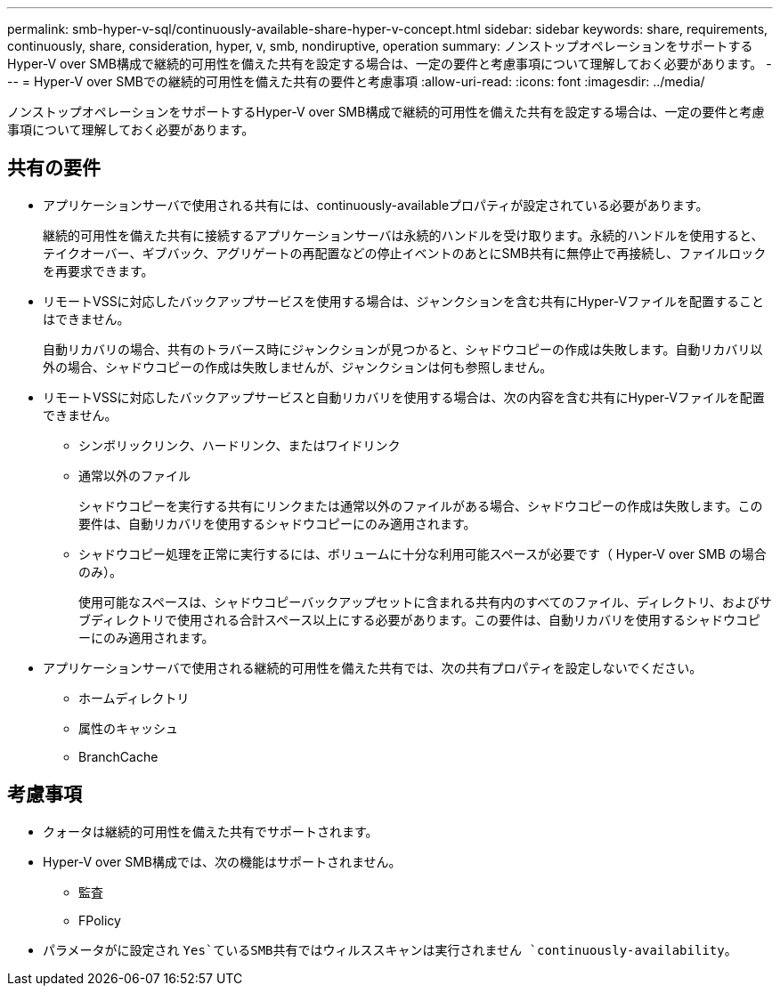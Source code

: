 ---
permalink: smb-hyper-v-sql/continuously-available-share-hyper-v-concept.html 
sidebar: sidebar 
keywords: share, requirements, continuously, share, consideration, hyper, v, smb, nondiruptive, operation 
summary: ノンストップオペレーションをサポートするHyper-V over SMB構成で継続的可用性を備えた共有を設定する場合は、一定の要件と考慮事項について理解しておく必要があります。 
---
= Hyper-V over SMBでの継続的可用性を備えた共有の要件と考慮事項
:allow-uri-read: 
:icons: font
:imagesdir: ../media/


[role="lead"]
ノンストップオペレーションをサポートするHyper-V over SMB構成で継続的可用性を備えた共有を設定する場合は、一定の要件と考慮事項について理解しておく必要があります。



== 共有の要件

* アプリケーションサーバで使用される共有には、continuously-availableプロパティが設定されている必要があります。
+
継続的可用性を備えた共有に接続するアプリケーションサーバは永続的ハンドルを受け取ります。永続的ハンドルを使用すると、テイクオーバー、ギブバック、アグリゲートの再配置などの停止イベントのあとにSMB共有に無停止で再接続し、ファイルロックを再要求できます。

* リモートVSSに対応したバックアップサービスを使用する場合は、ジャンクションを含む共有にHyper-Vファイルを配置することはできません。
+
自動リカバリの場合、共有のトラバース時にジャンクションが見つかると、シャドウコピーの作成は失敗します。自動リカバリ以外の場合、シャドウコピーの作成は失敗しませんが、ジャンクションは何も参照しません。

* リモートVSSに対応したバックアップサービスと自動リカバリを使用する場合は、次の内容を含む共有にHyper-Vファイルを配置できません。
+
** シンボリックリンク、ハードリンク、またはワイドリンク
** 通常以外のファイル
+
シャドウコピーを実行する共有にリンクまたは通常以外のファイルがある場合、シャドウコピーの作成は失敗します。この要件は、自動リカバリを使用するシャドウコピーにのみ適用されます。

** シャドウコピー処理を正常に実行するには、ボリュームに十分な利用可能スペースが必要です（ Hyper-V over SMB の場合のみ）。
+
使用可能なスペースは、シャドウコピーバックアップセットに含まれる共有内のすべてのファイル、ディレクトリ、およびサブディレクトリで使用される合計スペース以上にする必要があります。この要件は、自動リカバリを使用するシャドウコピーにのみ適用されます。



* アプリケーションサーバで使用される継続的可用性を備えた共有では、次の共有プロパティを設定しないでください。
+
** ホームディレクトリ
** 属性のキャッシュ
** BranchCache






== 考慮事項

* クォータは継続的可用性を備えた共有でサポートされます。
* Hyper-V over SMB構成では、次の機能はサポートされません。
+
** 監査
** FPolicy


* パラメータがに設定され `Yes`ているSMB共有ではウィルススキャンは実行されません `continuously-availability`。

